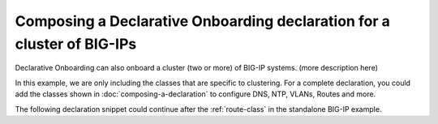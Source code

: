 .. _clustering:  


Composing a Declarative Onboarding declaration for a cluster of BIG-IPs
-----------------------------------------------------------------------

Declarative Onboarding can also onboard a cluster (two or more) of BIG-IP systems.  (more description here)


In this example, we are only including the classes that are specific to clustering.  For a complete declaration, you could add the classes shown in :doc:`composing-a-declaration` to configure DNS, NTP, VLANs, Routes and more.

The following declaration snippet could continue after the :ref:`route-class` in the standalone BIG-IP example.

.. code-block:: javascript
   :linenos:

    "configsync": {
                "class": "ConfigSync",
                "configsyncIp": "/Common/external-self/address"
            },
            "failoverAddress": {
                "class": "FailoverUnicast",
                "address": "/Common/external-self/address"
            },
            "failoverGroup": {
                "class": "DeviceGroup",
                "type": "sync-failover",
                "members": ["bigip1.example.com", "bigip2.example.com"],
                "owner": "/Common/failoverGroup/members/0",
                "autoSync": true,
                "saveOnAutoSync": false,
                "networkFailover": true,
                "fullLoadOnSync": false,
                "asmSync": false
            },
            "trust": {
                "class": "DeviceTrust",
                "localUsername": "admin",
                "localPassword": "pass1word",
                "remoteHost": "/Common/failoverGroup/members/0",
                "remoteUsername": "admin",
                "remotePassword": "pass2word"
            }
        }
    }